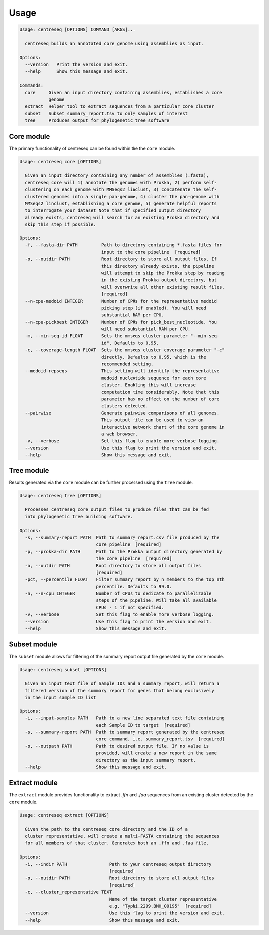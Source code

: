 Usage
~~~~~

.. code-block:: none

    Usage: centreseq [OPTIONS] COMMAND [ARGS]...

      centreseq builds an annotated core genome using assemblies as input.

    Options:
      --version   Print the version and exit.
      --help      Show this message and exit.

    Commands:
      core     Given an input directory containing assemblies, establishes a core
               genome
      extract  Helper tool to extract sequences from a particular core cluster
      subset   Subset summary_report.tsv to only samples of interest
      tree     Produces output for phylogenetic tree software

Core module
^^^^^^^^^^^

The primary functionality of centreseq can be found within the the
``core`` module.

.. code-block:: none

    Usage: centreseq core [OPTIONS]

      Given an input directory containing any number of assemblies (.fasta),
      centreseq core will 1) annotate the genomes with Prokka, 2) perform self-
      clustering on each genome with MMSeqs2 linclust, 3) concatenate the self-
      clustered genomes into a single pan-genome, 4) cluster the pan-genome with
      MMSeqs2 linclust, establishing a core genome, 5) generate helpful reports
      to interrogate your dataset Note that if specified output directory
      already exists, centreseq will search for an existing Prokka directory and
      skip this step if possible.

    Options:
      -f, --fasta-dir PATH         Path to directory containing *.fasta files for
                                   input to the core pipeline  [required]
      -o, --outdir PATH            Root directory to store all output files. If
                                   this directory already exists, the pipeline
                                   will attempt to skip the Prokka step by reading
                                   in the existing Prokka output directory, but
                                   will overwrite all other existing result files.
                                   [required]
      --n-cpu-medoid INTEGER       Number of CPUs for the representative medoid
                                   picking step (if enabled). You will need
                                   substantial RAM per CPU.
      --n-cpu-pickbest INTEGER     Number of CPUs for pick_best_nucleotide. You
                                   will need substantial RAM per CPU.
      -m, --min-seq-id FLOAT       Sets the mmseqs cluster parameter "--min-seq-
                                   id". Defaults to 0.95.
      -c, --coverage-length FLOAT  Sets the mmseqs cluster coverage parameter "-c"
                                   directly. Defaults to 0.95, which is the
                                   recommended setting.
      --medoid-repseqs             This setting will identify the representative
                                   medoid nucleotide sequence for each core
                                   cluster. Enabling this will increase
                                   computation time considerably. Note that this
                                   parameter has no effect on the number of core
                                   clusters detected.
      --pairwise                   Generate pairwise comparisons of all genomes.
                                   This output file can be used to view an
                                   interactive network chart of the core genome in
                                   a web browser.
      -v, --verbose                Set this flag to enable more verbose logging.
      --version                    Use this flag to print the version and exit.
      --help                       Show this message and exit.

Tree module
^^^^^^^^^^^

Results generated via the ``core`` module can be further processed using
the ``tree`` module.

.. code-block:: none

    Usage: centreseq tree [OPTIONS]

      Processes centreseq core output files to produce files that can be fed
      into phylogenetic tree building software.

    Options:
      -s, --summary-report PATH  Path to summary_report.csv file produced by the
                                 core pipeline  [required]
      -p, --prokka-dir PATH      Path to the Prokka output directory generated by
                                 the core pipeline  [required]
      -o, --outdir PATH          Root directory to store all output files
                                 [required]
      -pct, --percentile FLOAT   Filter summary report by n_members to the top nth
                                 percentile. Defaults to 99.0.
      -n, --n-cpu INTEGER        Number of CPUs to dedicate to parallelizable
                                 steps of the pipeline. Will take all available
                                 CPUs - 1 if not specified.
      -v, --verbose              Set this flag to enable more verbose logging.
      --version                  Use this flag to print the version and exit.
      --help                     Show this message and exit.

Subset module
^^^^^^^^^^^^^

The ``subset`` module allows for filtering of the summary report output
file generated by the ``core`` module.

.. code-block:: none

    Usage: centreseq subset [OPTIONS]

      Given an input text file of Sample IDs and a summary report, will return a
      filtered version of the summary report for genes that belong exclusively
      in the input sample ID list

    Options:
      -i, --input-samples PATH   Path to a new line separated text file containing
                                 each Sample ID to target  [required]
      -s, --summary-report PATH  Path to summary report generated by the centreseq
                                 core command, i.e. summary_report.tsv  [required]
      -o, --outpath PATH         Path to desired output file. If no value is
                                 provided, will create a new report in the same
                                 directory as the input summary report.
      --help                     Show this message and exit.

Extract module
^^^^^^^^^^^^^^

The ``extract`` module provides functionality to extract *.ffn* and
*.faa* sequences from an existing cluster detected by the ``core``
module.

.. code-block:: none

    Usage: centreseq extract [OPTIONS]

      Given the path to the centreseq core directory and the ID of a
      cluster representative, will create a multi-FASTA containing the sequences
      for all members of that cluster. Generates both an .ffn and .faa file.

    Options:
      -i, --indir PATH                Path to your centreseq output directory
                                      [required]
      -o, --outdir PATH               Root directory to store all output files
                                      [required]
      -c, --cluster_representative TEXT
                                      Name of the target cluster representative
                                      e.g. "Typhi.2299.BMH_00195"  [required]
      --version                       Use this flag to print the version and exit.
      --help                          Show this message and exit.